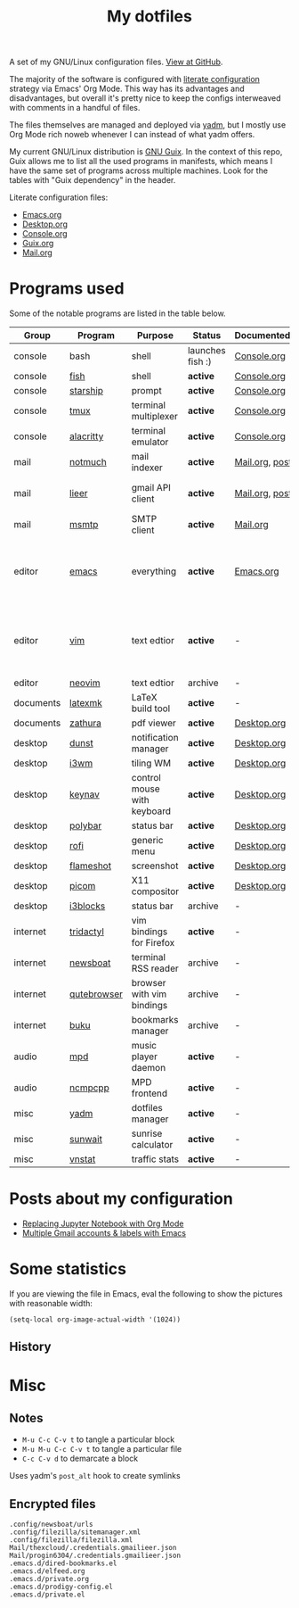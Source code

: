 #+TITLE: My dotfiles
#+HUGO_ALIASES: /config

[[https://forthebadge.com/images/badges/works-on-my-machine.svg]]

A set of my GNU/Linux configuration files. [[https://github.com/SqrtMinusOne/dotfiles][View at GitHub]].

The majority of the software is configured with [[https://leanpub.com/lit-config/read][literate configuration]] strategy via Emacs' Org Mode. This way has its advantages and disadvantages, but overall it's pretty nice to keep the configs interweaved with comments in a handful of files.

The files themselves are managed and deployed via [[https://yadm.io/][yadm]], but I mostly use Org Mode rich noweb whenever I can instead of what yadm offers.

My current GNU/Linux distribution is [[https://guix.gnu.org/][GNU Guix]]. In the context of this repo, Guix allows me to list all the used programs in manifests, which means I have the same set of programs across multiple machines. Look for the tables with "Guix dependency" in the header.

Literate configuration files:
- [[file:Emacs.org][Emacs.org]]
- [[file:Desktop.org][Desktop.org]]
- [[file:Console.org][Console.org]]
- [[file:Guix.org][Guix.org]]
- [[file:Mail.org][Mail.org]]

* Programs used
Some of the notable programs are listed in the table below.

| Group     | Program     | Purpose                     | Status            | Documented?    | Notes                                                     |
|-----------+-------------+-----------------------------+-------------------+----------------+-----------------------------------------------------------|
| console   | bash        | shell                       | launches fish :) | [[file:Console.org::*Bash][Console.org]]    |                                                           |
| console   | [[https://fishshell.com/][fish]]        | shell                       | *active*          | [[file:Console.org::*Fish][Console.org]]    |                                                           |
| console   | [[https://github.com/starship/starship][starship]]    | prompt                      | *active*          | [[file:Console.org::*Starship][Console.org]]    |                                                           |
| console   | [[https://github.com/tmux/tmux][tmux]]        | terminal multiplexer        | *active*          | [[file:Console.org::*Tmux][Console.org]]    |                                                           |
| console   | [[https://github.com/alacritty/alacritty][alacritty]]   | terminal emulator           | *active*          | [[file:Console.org::*Alacritty][Console.org]]    |                                                           |
| mail      | [[https://notmuchmail.org/][notmuch]]     | mail indexer                | *active*          | [[file:Mail.org][Mail.org,]] [[https://sqrtminusone.xyz/posts/2021-02-27-gmail/][post]] |                                                           |
| mail      | [[https://github.com/gauteh/lieer][lieer]]       | gmail API client            | *active*          | [[file:Mail.org][Mail.org]], [[https://sqrtminusone.xyz/posts/2021-02-27-gmail/][post]] | credentials are encrypted                                 |
| mail      | [[https://marlam.de/msmtp/][msmtp]]       | SMTP client                 | *active*          | [[file:Mail.org][Mail.org]]       |                                                           |
| editor    | [[https://www.gnu.org/software/emacs/][emacs]]       | everything                  | *active*          | [[file:Emacs.org][Emacs.org]]      | GitHub renders .org files without labels and =tangle: no= |
| editor    | [[https://www.vim.org/][vim]]         | text edtior                 | *active*          | -              | A minimal config to have a lightweight terminal $EDITOR   |
| editor    | [[https://neovim.io/][neovim]]      | text edtior                 | archive           | -              |                                                           |
| documents | [[https://mg.readthedocs.io/latexmk.html][latexmk]]     | LaTeX build tool            | *active*          | -              |                                                           |
| documents | [[https://pwmt.org/projects/zathura/][zathura]]     | pdf viewer                  | *active*          | [[file:Desktop.org::*dunst][Desktop.org]]    |                                                           |
| desktop   | [[https://github.com/dunst-project/dunst][dunst]]       | notification manager        | *active*          | [[file:Desktop.org::*dunst][Desktop.org]]    |                                                           |
| desktop   | [[https://i3wm.org/][i3wm]]        | tiling WM                   | *active*          | [[file:Desktop.org::*i3wm][Desktop.org]]    |                                                           |
| desktop   | [[https://github.com/jordansissel/keynav][keynav]]      | control mouse with keyboard | *active*          | [[file:Desktop.org::*keynav][Desktop.org]]    |                                                           |
| desktop   | [[https://github.com/polybar/polybar][polybar]]     | status bar                  | *active*          | [[file:Desktop.org::*Polybar][Desktop.org]]    |                                                           |
| desktop   | [[https://github.com/davatorium/rofi][rofi]]        | generic menu                | *active*          | [[file:Desktop.org::*Rofi][Desktop.org]]    |                                                           |
| desktop   | [[https://github.com/flameshot-org/flameshot][flameshot]]   | screenshot                  | *active*          | [[file:Desktop.org::Flameshot][Desktop.org]]    |                                                           |
| desktop   | [[https://github.com/yshui/picom][picom]]       | X11 compositor              | *active*          | [[file:Desktop.org::*Picom][Desktop.org]]    |                                                           |
| desktop   | [[https://github.com/vivien/i3blocks][i3blocks]]    | status bar                  | archive           | -              |                                                           |
| internet  | [[https://github.com/tridactyl/tridactyl][tridactyl]]   | vim bindings for Firefox    | *active*          | -              | templated with yadm                                       |
| internet  | [[https://newsboat.org/][newsboat]]    | terminal RSS reader         | archive           | -              | urls are encrypted                                        |
| internet  | [[https://qutebrowser.org/][qutebrowser]] | browser with vim bindings   | archive           | -              |                                                           |
| internet  | [[https://github.com/jarun/buku][buku]]        | bookmarks manager           | archive           | -              |                                                           |
| audio     | [[https://www.musicpd.org/][mpd]]         | music player daemon         | *active*          | -              |                                                           |
| audio     | [[https://github.com/ncmpcpp/ncmpcpp][ncmpcpp]]     | MPD frontend                | *active*          | -              |                                                           |
| misc      | [[https://yadm.io][yadm]]        | dotfiles manager            | *active*          | -              |                                                           |
| misc      | [[https://github.com/risacher/sunwait][sunwait]]     | sunrise calculator          | *active*          | -              |                                                           |
| misc      | [[https://github.com/vergoh/vnstat][vnstat]]      | traffic stats               | *active*          | -              |                                                           |

* Posts about my configuration
- [[https://sqrtminusone.xyz/posts/2021-05-01-org-python/][Replacing Jupyter Notebook with Org Mode]]
- [[https://sqrtminusone.xyz/posts/2021-02-27-gmail/][Multiple Gmail accounts & labels with Emacs]]

* Some statistics
If you are viewing the file in Emacs, eval the following to show the pictures with reasonable width:
#+begin_src elisp :results none
(setq-local org-image-actual-width '(1024))
#+end_src

** History
[[./dot-stats/img/all.png]]

[[./dot-stats/img/emacs-vim.png]]

[[./dot-stats/img/literate-config.png]]

* Misc
** Notes
- =M-u C-c C-v t= to tangle a particular block
- =M-u M-u C-c C-v t= to tangle a particular file
- =C-c C-v d= to demarcate a block

Uses yadm's =post_alt= hook to create symlinks
** Encrypted files
#+begin_src text :tangle ~/.config/yadm/encrypt
.config/newsboat/urls
.config/filezilla/sitemanager.xml
.config/filezilla/filezilla.xml
Mail/thexcloud/.credentials.gmailieer.json
Mail/progin6304/.credentials.gmailieer.json
.emacs.d/dired-bookmarks.el
.emacs.d/elfeed.org
.emacs.d/private.org
.emacs.d/prodigy-config.el
.emacs.d/private.el
#+end_src
